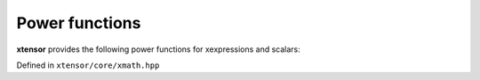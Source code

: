 .. Copyright (c) 2016, Johan Mabille, Sylvain Corlay and Wolf Vollprecht

   Distributed under the terms of the BSD 3-Clause License.

   The full license is in the file LICENSE, distributed with this software.


Power functions
===============

**xtensor** provides the following power functions for xexpressions and scalars:

Defined in ``xtensor/core/xmath.hpp``

.. doxygenfunction:: pow(E1&&, E2&&)

.. doxygenfunction:: pow(E&&)

.. doxygenfunction:: square(E1&&)

.. doxygenfunction:: cube(E1&&)

.. doxygenfunction:: sqrt(E&&)

.. doxygenfunction:: cbrt(E&&)

.. doxygenfunction:: hypot(E1&&, E2&&)
